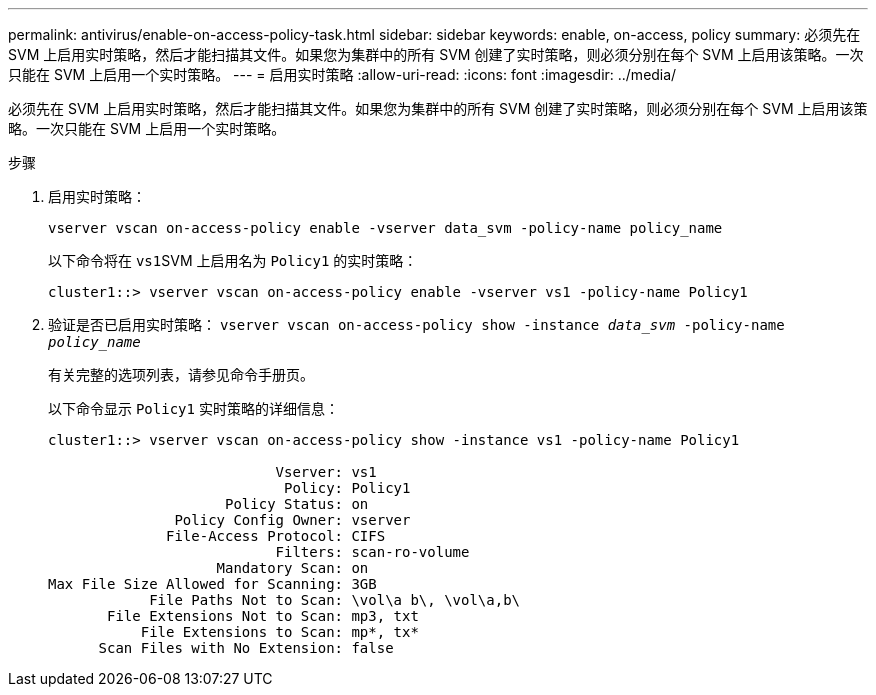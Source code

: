 ---
permalink: antivirus/enable-on-access-policy-task.html 
sidebar: sidebar 
keywords: enable, on-access, policy 
summary: 必须先在 SVM 上启用实时策略，然后才能扫描其文件。如果您为集群中的所有 SVM 创建了实时策略，则必须分别在每个 SVM 上启用该策略。一次只能在 SVM 上启用一个实时策略。 
---
= 启用实时策略
:allow-uri-read: 
:icons: font
:imagesdir: ../media/


[role="lead"]
必须先在 SVM 上启用实时策略，然后才能扫描其文件。如果您为集群中的所有 SVM 创建了实时策略，则必须分别在每个 SVM 上启用该策略。一次只能在 SVM 上启用一个实时策略。

.步骤
. 启用实时策略：
+
`vserver vscan on-access-policy enable -vserver data_svm -policy-name policy_name`

+
以下命令将在 ``vs1``SVM 上启用名为 `Policy1` 的实时策略：

+
[listing]
----
cluster1::> vserver vscan on-access-policy enable -vserver vs1 -policy-name Policy1
----
. 验证是否已启用实时策略： `vserver vscan on-access-policy show -instance _data_svm_ -policy-name _policy_name_`
+
有关完整的选项列表，请参见命令手册页。

+
以下命令显示 `Policy1` 实时策略的详细信息：

+
[listing]
----
cluster1::> vserver vscan on-access-policy show -instance vs1 -policy-name Policy1

                           Vserver: vs1
                            Policy: Policy1
                     Policy Status: on
               Policy Config Owner: vserver
              File-Access Protocol: CIFS
                           Filters: scan-ro-volume
                    Mandatory Scan: on
Max File Size Allowed for Scanning: 3GB
            File Paths Not to Scan: \vol\a b\, \vol\a,b\
       File Extensions Not to Scan: mp3, txt
           File Extensions to Scan: mp*, tx*
      Scan Files with No Extension: false
----

